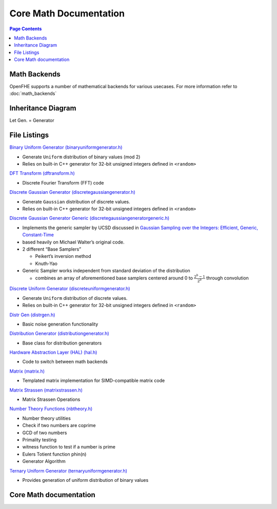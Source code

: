 Core Math Documentation
========================

.. contents:: Page Contents
   :local:
   :backlinks: entry

Math Backends
---------------

OpenFHE supports a number of mathematical backends for various usecases.
For more information refer to :doc:`math_backends`

Inheritance Diagram
---------------------

Let Gen. = Generator

.. mermaid::

   flowchart BT
       A[Distribution Generator] --> |Inherited by|B[Ternary Uniform Gen.];
       A[Distribution Generator] --> |Inherited by|C[Discrete Uniform Gen.];
       A[Distribution Generator] --> |Inherited by|D[Binary Uniform Gen.];
       A[Distribution Generator] --> |Inherited by|E[Discrete Gaussian Gen.];
       A[Distribution Generator] --> |Inherited by|F[Discrete Gaussian Generic Gen.];

File Listings
----------------

`Binary Uniform Generator (binaryuniformgenerator.h) <https://github.com/openfheorg/openfhe-development/blob/main/src/core/include/math/binaryuniformgenerator.h>`_

-  Generate ``Uniform`` distribution of binary values (mod 2)
-  Relies on built-in C++ generator for 32-bit unsigned integers defined
   in ``<random>``

`DFT Transform (dftransform.h) <https://github.com/openfheorg/openfhe-development/blob/main/src/core/include/math/dftransform.h>`_

-  Discrete Fourier Transform (FFT) code

`Discrete Gaussian Generator (discretegaussiangenerator.h) <https://github.com/openfheorg/openfhe-development/blob/main/src/core/include/math/discretegaussiangenerator.h>`_

-  Generate ``Gaussian`` distribution of discrete values.
-  Relies on built-in C++ generator for 32-bit unsigned integers defined
   in ``<random>``

`Discrete Gaussian Generator Generic (discretegaussiangeneratorgeneric.h) <https://github.com/openfheorg/openfhe-development/blob/main/src/core/include/math/discretegaussiangeneratorgeneric.h>`_

-  Implements the generic sampler by UCSD discussed in `Gaussian
   Sampling over the Integers: Efficient, Generic,
   Constant-Time <https://eprint.iacr.org/2017/259.pdf>`__
-  based heavily on Michael Walter’s original code.
-  2 different “Base Samplers”

   -  Peikert’s inversion method
   -  Knuth-Yao

-  Generic Sampler works independent from standard deviation of the
   distribution

   -  combines an array of aforementioned base samplers centered around
      0 to :math:`\frac{2^{b} - 1}{2^b}` through convolution

`Discrete Uniform Generator (discreteuniformgenerator.h) <https://github.com/openfheorg/openfhe-development/blob/main/src/core/include/math/discreteuniformgenerator.h>`_

-  Generate ``Uniform`` distribution of discrete values.
-  Relies on built-in C++ generator for 32-bit unsigned integers defined
   in ``<random>``

`Distr Gen (distrgen.h) <https://github.com/openfheorg/openfhe-development/blob/main/src/core/include/math/distrgen.h>`_

-  Basic noise generation functionality

`Distribution Generator (distributiongenerator.h) <https://github.com/openfheorg/openfhe-development/blob/main/src/core/include/math/distributiongenerator.h>`_

-  Base class for distribution generators

`Hardware Abstraction Layer (HAL) (hal.h) <https://github.com/openfheorg/openfhe-development/blob/main/src/core/include/math/hal.h>`_

-  Code to switch between math backends

`Matrix (matrix.h) <https://github.com/openfheorg/openfhe-development/blob/main/src/core/include/math/matrix.h>`_

-  Templated matrix implementation for SIMD-compatible matrix code

`Matrix Strassen (matrixstrassen.h) <https://github.com/openfheorg/openfhe-development/blob/main/src/core/include/math/matrixstrassen.h>`_

-  Matrix Strassen Operations

`Number Theory Functions (nbtheory.h) <https://github.com/openfheorg/openfhe-development/blob/main/src/core/include/math/nbtheory.h>`_

-  Number theory utilities
-  Check if two numbers are coprime
-  GCD of two numbers
-  Primality testing
-  witness function to test if a number is prime
-  Eulers Totient function phin(n)
-  Generator Algorithm

`Ternary Uniform Generator (ternaryuniformgenerator.h) <https://github.com/openfheorg/openfhe-development/blob/main/src/core/include/math/ternaryuniformgenerator.h>`_

-  Provides generation of uniform distribution of binary values

Core Math documentation
------------------------

.. autodoxygenindex::
   :project: core_math
   :allow-dot-graphs:
